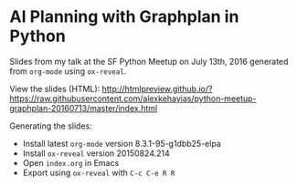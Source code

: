 * AI Planning with Graphplan in Python
Slides from my talk at the SF Python Meetup on July 13th, 2016 generated from ~org-mode~ using ~ox-reveal~.

View the slides (HTML):
http://htmlpreview.github.io/?https://raw.githubusercontent.com/alexkehayias/python-meetup-graphplan-20160713/master/index.html

Generating the slides:
- Install latest ~org-mode~ version 8.3.1-95-g1dbb25-elpa
- Install ~ox-reveal~ version 20150824.214
- Open ~index.org~ in Emacs
- Export using ~ox-reveal~ with ~C-c C-e R R~
